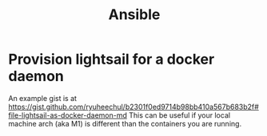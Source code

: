 #+title: Ansible

* Provision lightsail for a docker daemon
An example gist is at https://gist.github.com/ryuheechul/b2301f0ed9714b98bb410a567b683b2f#file-lightsail-as-docker-daemon-md
This can be useful if your local machine arch (aka M1) is different than the containers you are running.
